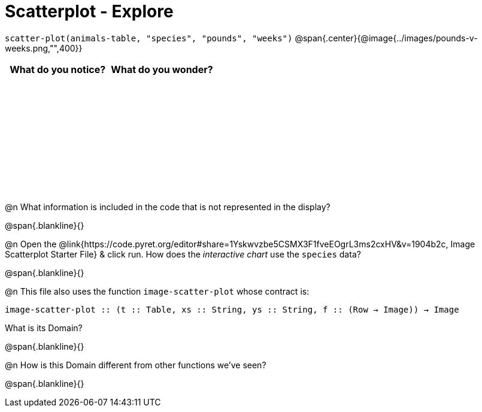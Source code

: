 = Scatterplot - Explore

++++
<style>
#content tbody tr { height: 2in; }
</style>
++++

[.center]
`scatter-plot(animals-table, "species", "pounds", "weeks")`
@span{.center}{@image{../images/pounds-v-weeks.png,"",400}}

[cols="^1,^1", options="header"]
|===
| *What do you notice?* | What do you wonder?
|						|
|===

@n What information is included in the code that is not represented in the display?

@span{.blankline}{}

@n Open the @link{https://code.pyret.org/editor#share=1Yskwvzbe5CSMX3F1fveEOgrL3ms2cxHV&v=1904b2c, Image Scatterplot Starter File} & click run. How does the _interactive chart_ use the `species` data?

@span{.blankline}{}

@n This file also uses the function `image-scatter-plot` whose contract is:

`image-scatter-plot {two-colons} (t {two-colons} Table, xs {two-colons} String, ys {two-colons} String, f {two-colons} (Row -> Image)) -> Image`

What is its Domain?

@span{.blankline}{}

@n How is this Domain different from other functions we've seen?

@span{.blankline}{}
